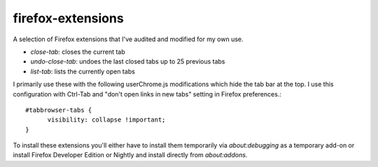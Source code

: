 firefox-extensions
==================
A selection of Firefox extensions that I've audited and modified for my own use.

- `close-tab`: closes the current tab
- `undo-close-tab`: undoes the last closed tabs up to 25 previous tabs
- `list-tab`: lists the currently open tabs

I primarily use these with the following userChrome.js modifications which hide
the tab bar at the top.  I use this configuration with Ctrl-Tab and "don't open links in new
tabs" setting in Firefox preferences.::

  #tabbrowser-tabs {
  	visibility: collapse !important;
  }

To install these extensions you'll either have to install them temporarily via
`about:debugging` as a temporary add-on or install Firefox Developer Edition or
Nightly and install directly from `about:addons`.
